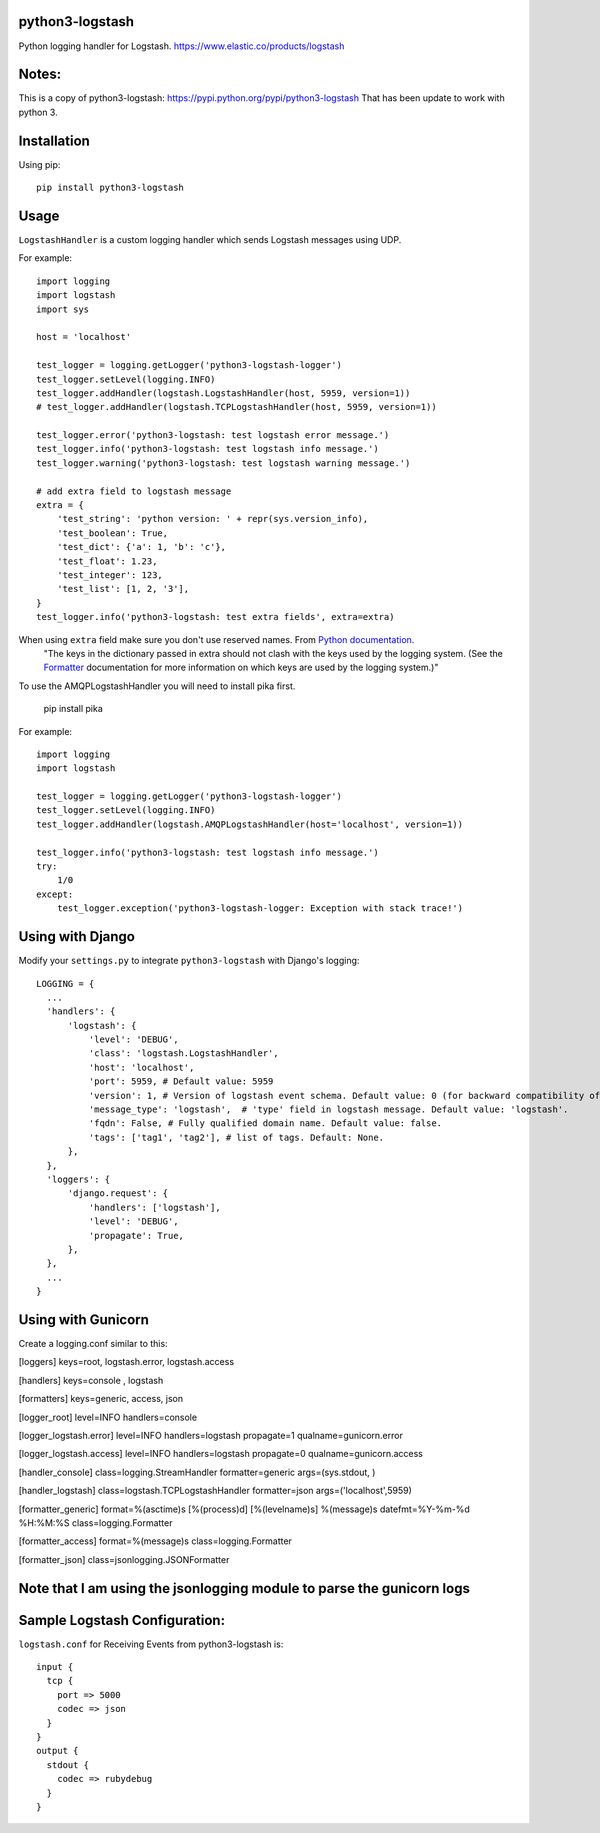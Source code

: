 python3-logstash
===============

Python logging handler for Logstash.
https://www.elastic.co/products/logstash

Notes:
=========
This is a copy of python3-logstash: https://pypi.python.org/pypi/python3-logstash
That has been update to work with python 3.

Installation
============

Using pip::

  pip install python3-logstash

Usage
=====

``LogstashHandler`` is a custom logging handler which sends Logstash messages using UDP.

For example::

  import logging
  import logstash
  import sys

  host = 'localhost'

  test_logger = logging.getLogger('python3-logstash-logger')
  test_logger.setLevel(logging.INFO)
  test_logger.addHandler(logstash.LogstashHandler(host, 5959, version=1))
  # test_logger.addHandler(logstash.TCPLogstashHandler(host, 5959, version=1))

  test_logger.error('python3-logstash: test logstash error message.')
  test_logger.info('python3-logstash: test logstash info message.')
  test_logger.warning('python3-logstash: test logstash warning message.')

  # add extra field to logstash message
  extra = {
      'test_string': 'python version: ' + repr(sys.version_info),
      'test_boolean': True,
      'test_dict': {'a': 1, 'b': 'c'},
      'test_float': 1.23,
      'test_integer': 123,
      'test_list': [1, 2, '3'],
  }
  test_logger.info('python3-logstash: test extra fields', extra=extra)

When using ``extra`` field make sure you don't use reserved names. From `Python documentation <https://docs.python.org/2/library/logging.html>`_.
     | "The keys in the dictionary passed in extra should not clash with the keys used by the logging system. (See the `Formatter <https://docs.python.org/2/library/logging.html#logging.Formatter>`_ documentation for more information on which keys are used by the logging system.)"

To use the AMQPLogstashHandler you will need to install pika first.

   pip install pika

For example::

  import logging
  import logstash

  test_logger = logging.getLogger('python3-logstash-logger')
  test_logger.setLevel(logging.INFO)
  test_logger.addHandler(logstash.AMQPLogstashHandler(host='localhost', version=1))

  test_logger.info('python3-logstash: test logstash info message.')
  try:
      1/0
  except:
      test_logger.exception('python3-logstash-logger: Exception with stack trace!')



Using with Django
=================

Modify your ``settings.py`` to integrate ``python3-logstash`` with Django's logging::

  LOGGING = {
    ...
    'handlers': {
        'logstash': {
            'level': 'DEBUG',
            'class': 'logstash.LogstashHandler',
            'host': 'localhost',
            'port': 5959, # Default value: 5959
            'version': 1, # Version of logstash event schema. Default value: 0 (for backward compatibility of the library)
            'message_type': 'logstash',  # 'type' field in logstash message. Default value: 'logstash'.
            'fqdn': False, # Fully qualified domain name. Default value: false.
            'tags': ['tag1', 'tag2'], # list of tags. Default: None.
        },
    },
    'loggers': {
        'django.request': {
            'handlers': ['logstash'],
            'level': 'DEBUG',
            'propagate': True,
        },
    },
    ...
  }


Using with Gunicorn
=================

Create a logging.conf similar to this:

[loggers]
keys=root, logstash.error, logstash.access

[handlers]
keys=console , logstash

[formatters]
keys=generic, access, json

[logger_root]
level=INFO
handlers=console

[logger_logstash.error]
level=INFO
handlers=logstash
propagate=1
qualname=gunicorn.error

[logger_logstash.access]
level=INFO
handlers=logstash
propagate=0
qualname=gunicorn.access

[handler_console]
class=logging.StreamHandler
formatter=generic
args=(sys.stdout, )

[handler_logstash]
class=logstash.TCPLogstashHandler
formatter=json
args=('localhost',5959)

[formatter_generic]
format=%(asctime)s [%(process)d] [%(levelname)s] %(message)s
datefmt=%Y-%m-%d %H:%M:%S
class=logging.Formatter

[formatter_access]
format=%(message)s
class=logging.Formatter

[formatter_json]
class=jsonlogging.JSONFormatter

Note that I am using the jsonlogging module to parse the gunicorn logs
=================

Sample Logstash Configuration:
=================

``logstash.conf`` for Receiving Events from python3-logstash is::

  input {
    tcp {
      port => 5000
      codec => json
    }
  }
  output {
    stdout {
      codec => rubydebug
    }
  }
